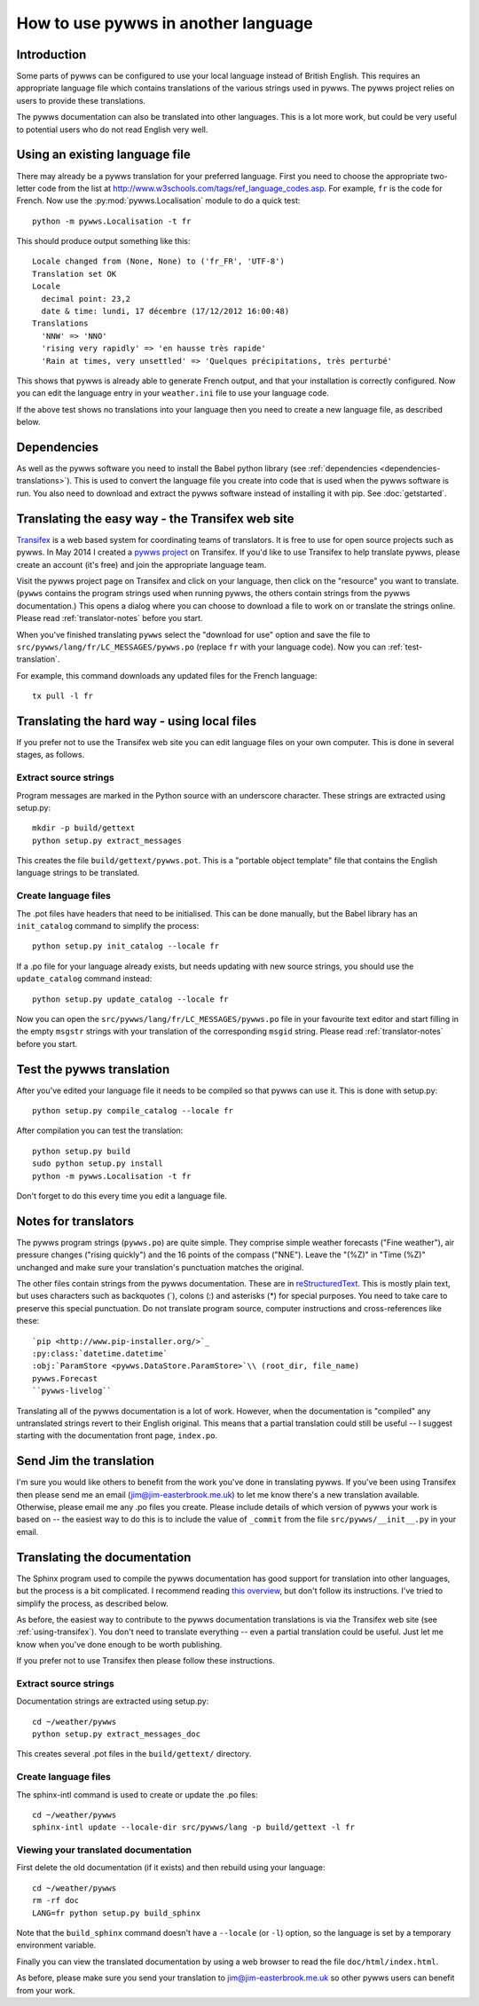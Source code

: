 .. pywws - Python software for USB Wireless Weather Stations
   http://github.com/jim-easterbrook/pywws
   Copyright (C) 2008-15  pywws contributors

   This program is free software; you can redistribute it and/or
   modify it under the terms of the GNU General Public License
   as published by the Free Software Foundation; either version 2
   of the License, or (at your option) any later version.

   This program is distributed in the hope that it will be useful,
   but WITHOUT ANY WARRANTY; without even the implied warranty of
   MERCHANTABILITY or FITNESS FOR A PARTICULAR PURPOSE.  See the
   GNU General Public License for more details.

   You should have received a copy of the GNU General Public License
   along with this program; if not, write to the Free Software
   Foundation, Inc., 51 Franklin Street, Fifth Floor, Boston, MA  02110-1301, USA.

How to use pywws in another language
====================================

Introduction
------------

Some parts of pywws can be configured to use your local language instead of British English.
This requires an appropriate language file which contains translations of the various strings used in pywws.
The pywws project relies on users to provide these translations.

The pywws documentation can also be translated into other languages.
This is a lot more work, but could be very useful to potential users who do not read English very well.

Using an existing language file
-------------------------------

There may already be a pywws translation for your preferred language.
First you need to choose the appropriate two-letter code from the list at http://www.w3schools.com/tags/ref_language_codes.asp.
For example, ``fr`` is the code for French.
Now use the :py:mod:`pywws.Localisation` module to do a quick test::

   python -m pywws.Localisation -t fr

This should produce output something like this::

   Locale changed from (None, None) to ('fr_FR', 'UTF-8')
   Translation set OK
   Locale
     decimal point: 23,2
     date & time: lundi, 17 décembre (17/12/2012 16:00:48)
   Translations
     'NNW' => 'NNO'
     'rising very rapidly' => 'en hausse très rapide'
     'Rain at times, very unsettled' => 'Quelques précipitations, très perturbé'

This shows that pywws is already able to generate French output, and that your installation is correctly configured.
Now you can edit the language entry in your ``weather.ini`` file to use your language code.

If the above test shows no translations into your language then you need to create a new language file, as described below.

Dependencies
------------

As well as the pywws software you need to install the Babel python library (see :ref:`dependencies <dependencies-translations>`).
This is used to convert the language file you create into code that is used when the pywws software is run.
You also need to download and extract the pywws software instead of installing it with pip.
See :doc:`getstarted`.

.. _using-transifex:

Translating the easy way - the Transifex web site
-------------------------------------------------

`Transifex <https://www.transifex.com/>`_ is a web based system for coordinating teams of translators.
It is free to use for open source projects such as pywws.
In May 2014 I created a `pywws project <https://www.transifex.com/projects/p/pywws/>`_ on Transifex.
If you'd like to use Transifex to help translate pywws, please create an account (it's free) and join the appropriate language team.

Visit the pywws project page on Transifex and click on your language, then click on the "resource" you want to translate.
(``pywws`` contains the program strings used when running pywws, the others contain strings from the pywws documentation.)
This opens a dialog where you can choose to download a file to work on or translate the strings online.
Please read :ref:`translator-notes` before you start.

When you've finished translating ``pywws`` select the "download for use" option and save the file to ``src/pywws/lang/fr/LC_MESSAGES/pywws.po`` (replace ``fr`` with your language code).
Now you can :ref:`test-translation`.

.. versionadded:: 14.05.dev1221
   pywws now includes a config file for the ``transifex-client`` program (see :ref:`dependencies <dependencies-translations>`).
   This simplifies the process of downloading files for testing (or uploading files you've been editing on your computer).

For example, this command downloads any updated files for the French language::
   
   tx pull -l fr

Translating the hard way - using local files
--------------------------------------------

If you prefer not to use the Transifex web site you can edit language files on your own computer.
This is done in several stages, as follows.

Extract source strings
^^^^^^^^^^^^^^^^^^^^^^

Program messages are marked in the Python source with an underscore character.
These strings are extracted using setup.py::

   mkdir -p build/gettext
   python setup.py extract_messages

This creates the file ``build/gettext/pywws.pot``.
This is a "portable object template" file that contains the English language strings to be translated.

Create language files
^^^^^^^^^^^^^^^^^^^^^

The .pot files have headers that need to be initialised.
This can be done manually, but the Babel library has an ``init_catalog`` command to simplify the process::

   python setup.py init_catalog --locale fr

If a .po file for your language already exists, but needs updating with new source strings, you should use the ``update_catalog`` command instead::

   python setup.py update_catalog --locale fr

Now you can open the ``src/pywws/lang/fr/LC_MESSAGES/pywws.po`` file in your favourite text editor and start filling in the empty ``msgstr`` strings with your translation of the corresponding ``msgid`` string.
Please read :ref:`translator-notes` before you start.

.. _test-translation:

Test the pywws translation
--------------------------

After you've edited your language file it needs to be compiled so that pywws can use it.
This is done with setup.py::

   python setup.py compile_catalog --locale fr

After compilation you can test the translation::

   python setup.py build
   sudo python setup.py install
   python -m pywws.Localisation -t fr

Don't forget to do this every time you edit a language file.

.. _translator-notes:

Notes for translators
---------------------

The pywws program strings (``pywws.po``) are quite simple.
They comprise simple weather forecasts ("Fine weather"), air pressure changes ("rising quickly") and the 16 points of the compass ("NNE").
Leave the "(%Z)" in "Time (%Z)" unchanged and make sure your translation's punctuation matches the original.

The other files contain strings from the pywws documentation.
These are in `reStructuredText <http://docutils.sourceforge.net/rst.html>`_.
This is mostly plain text, but uses characters such as backquotes (\`), colons (\:) and asterisks (\*) for special purposes.
You need to take care to preserve this special punctuation.
Do not translate program source, computer instructions and cross-references like these::

   `pip <http://www.pip-installer.org/>`_
   :py:class:`datetime.datetime`
   :obj:`ParamStore <pywws.DataStore.ParamStore>`\\ (root_dir, file_name)
   pywws.Forecast
   ``pywws-livelog``

Translating all of the pywws documentation is a lot of work.
However, when the documentation is "compiled" any untranslated strings revert to their English original.
This means that a partial translation could still be useful -- I suggest starting with the documentation front page, ``index.po``.

Send Jim the translation
------------------------

I'm sure you would like others to benefit from the work you've done in translating pywws.
If you've been using Transifex then please send me an email (jim@jim-easterbrook.me.uk) to let me know there's a new translation available.
Otherwise, please email me any .po files you create.
Please include details of which version of pywws your work is based on -- the easiest way to do this is to include the value of ``_commit`` from the file ``src/pywws/__init__.py`` in your email.

Translating the documentation
-----------------------------

The Sphinx program used to compile the pywws documentation has good support for translation into other languages, but the process is a bit complicated.
I recommend reading `this overview <http://sphinx-doc.org/latest/intl.html>`_, but don't follow its instructions.
I've tried to simplify the process, as described below.

As before, the easiest way to contribute to the pywws documentation translations is via the Transifex web site (see :ref:`using-transifex`).
You don't need to translate everything -- even a partial translation could be useful.
Just let me know when you've done enough to be worth publishing.

If you prefer not to use Transifex then please follow these instructions.

Extract source strings
^^^^^^^^^^^^^^^^^^^^^^

Documentation strings are extracted using setup.py::

   cd ~/weather/pywws
   python setup.py extract_messages_doc

This creates several .pot files in the ``build/gettext/`` directory.

Create language files
^^^^^^^^^^^^^^^^^^^^^

The sphinx-intl command is used to create or update the .po files::

   cd ~/weather/pywws
   sphinx-intl update --locale-dir src/pywws/lang -p build/gettext -l fr

Viewing your translated documentation
^^^^^^^^^^^^^^^^^^^^^^^^^^^^^^^^^^^^^

First delete the old documentation (if it exists) and then rebuild using your language::

   cd ~/weather/pywws
   rm -rf doc
   LANG=fr python setup.py build_sphinx

Note that the ``build_sphinx`` command doesn't have a ``--locale`` (or ``-l``) option, so the language is set by a temporary environment variable.

Finally you can view the translated documentation by using a web browser to read the file ``doc/html/index.html``.

As before, please make sure you send your translation to jim@jim-easterbrook.me.uk so other pywws users can benefit from your work.